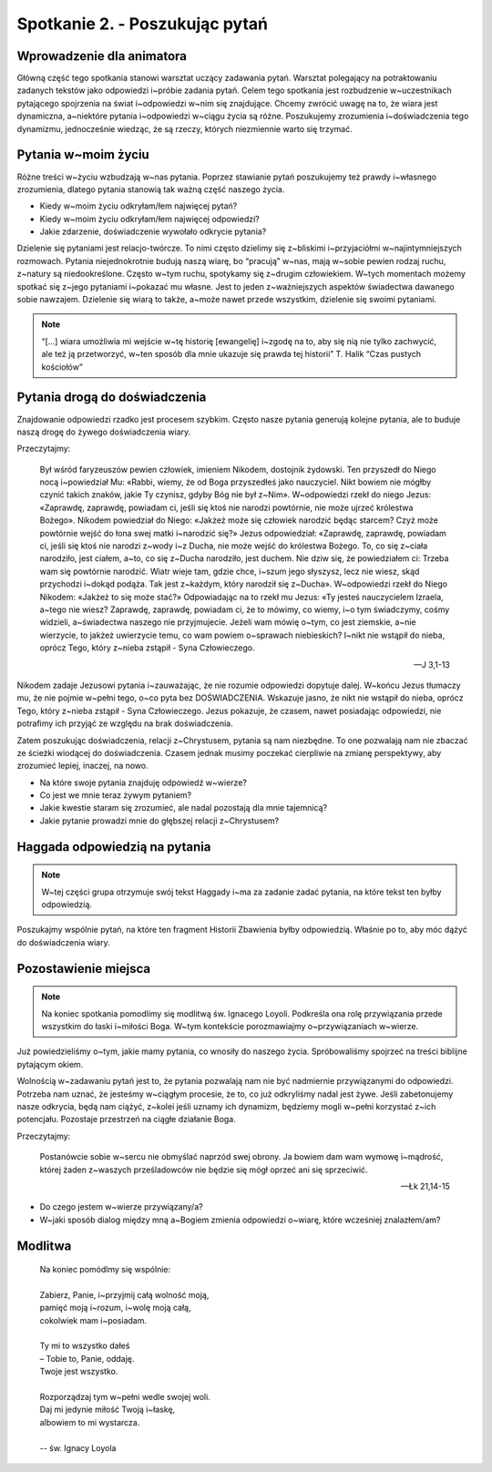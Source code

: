 Spotkanie 2. - Poszukując pytań
*******************************

Wprowadzenie dla animatora
==========================

Główną część tego spotkania stanowi warsztat uczący zadawania pytań. Warsztat polegający na potraktowaniu zadanych tekstów jako odpowiedzi i~próbie zadania pytań. Celem tego spotkania jest rozbudzenie w~uczestnikach pytającego spojrzenia na świat i~odpowiedzi w~nim się znajdujące. Chcemy zwrócić uwagę na to, że wiara jest dynamiczna, a~niektóre pytania i~odpowiedzi w~ciągu życia są różne. Poszukujemy zrozumienia i~doświadczenia tego dynamizmu, jednocześnie wiedząc, że są rzeczy, których niezmiennie warto się trzymać.


Pytania w~moim życiu
====================

Różne treści w~życiu wzbudzają w~nas pytania. Poprzez stawianie pytań poszukujemy też prawdy i~własnego zrozumienia, dlatego pytania stanowią tak ważną część naszego życia.

- Kiedy w~moim życiu odkryłam/łem najwięcej pytań?
- Kiedy w~moim życiu odkryłam/łem najwięcej odpowiedzi?
- Jakie zdarzenie, doświadczenie wywołało odkrycie pytania?

Dzielenie się pytaniami jest relacjo-twórcze. To nimi często dzielimy się z~bliskimi i~przyjaciółmi w~najintymniejszych rozmowach. Pytania niejednokrotnie budują naszą wiarę, bo “pracują” w~nas, mają w~sobie pewien rodzaj ruchu, z~natury są niedookreślone. Często w~tym ruchu, spotykamy się z~drugim człowiekiem. W~tych momentach możemy spotkać się z~jego pytaniami i~pokazać mu własne. Jest to jeden z~ważniejszych aspektów świadectwa dawanego sobie nawzajem. Dzielenie się wiarą to także, a~może nawet przede wszystkim, dzielenie się swoimi pytaniami.

.. note:: “[...] wiara umożliwia mi wejście w~tę historię [ewangelię] i~zgodę na to, aby się nią nie tylko zachwycić, ale też ją przetworzyć, w~ten sposób dla mnie ukazuje się prawda tej historii” T. Halik  “Czas pustych kościołów”

Pytania drogą do doświadczenia
==============================

Znajdowanie odpowiedzi rzadko jest procesem szybkim. Często nasze pytania generują kolejne pytania, ale to buduje naszą drogę do żywego doświadczenia wiary.

Przeczytajmy:

    Był wśród faryzeuszów pewien człowiek, imieniem Nikodem, dostojnik żydowski. Ten przyszedł do Niego nocą i~powiedział Mu: «Rabbi, wiemy, że od Boga przyszedłeś jako nauczyciel. Nikt bowiem nie mógłby czynić takich znaków, jakie Ty czynisz, gdyby Bóg nie był z~Nim». W~odpowiedzi rzekł do niego Jezus: «Zaprawdę, zaprawdę, powiadam ci, jeśli się ktoś nie narodzi powtórnie, nie może ujrzeć królestwa Bożego». Nikodem powiedział do Niego: «Jakżeż może się człowiek narodzić będąc starcem? Czyż może powtórnie wejść do łona swej matki i~narodzić się?» Jezus odpowiedział: «Zaprawdę, zaprawdę, powiadam ci, jeśli się ktoś nie narodzi z~wody i~z Ducha, nie może wejść do królestwa Bożego. To, co się z~ciała narodziło, jest ciałem, a~to, co się z~Ducha narodziło, jest duchem. Nie dziw się, że powiedziałem ci: Trzeba wam się powtórnie narodzić. Wiatr wieje tam, gdzie chce, i~szum jego słyszysz, lecz nie wiesz, skąd przychodzi i~dokąd podąża. Tak jest z~każdym, który narodził się z~Ducha». W~odpowiedzi rzekł do Niego Nikodem: «Jakżeż to się może stać?» Odpowiadając na to rzekł mu Jezus: «Ty jesteś nauczycielem Izraela, a~tego nie wiesz? Zaprawdę, zaprawdę, powiadam ci, że to mówimy, co wiemy, i~o tym świadczymy, cośmy widzieli, a~świadectwa naszego nie przyjmujecie. Jeżeli wam mówię o~tym, co jest ziemskie, a~nie wierzycie, to jakżeż uwierzycie temu, co wam powiem o~sprawach niebieskich? I~nikt nie wstąpił do nieba, oprócz Tego, który z~nieba zstąpił - Syna Człowieczego.

    -- J 3,1-13

Nikodem zadaje Jezusowi pytania i~zauważając, że nie rozumie odpowiedzi dopytuje dalej. W~końcu Jezus tłumaczy mu, że nie pojmie w~pełni tego, o~co pyta bez DOŚWIADCZENIA. Wskazuje jasno, że nikt nie wstąpił do nieba, oprócz Tego, który z~nieba zstąpił - Syna Człowieczego. Jezus pokazuje, że czasem, nawet posiadając odpowiedzi, nie potrafimy ich przyjąć ze względu na brak doświadczenia.

Zatem poszukując doświadczenia, relacji z~Chrystusem, pytania są nam niezbędne. To one pozwalają nam nie zbaczać ze ścieżki wiodącej do doświadczenia. Czasem jednak musimy poczekać cierpliwie na zmianę perspektywy, aby zrozumieć lepiej, inaczej, na nowo.

- Na które swoje pytania znajduję odpowiedź w~wierze?
- Co jest we mnie teraz żywym pytaniem?
- Jakie kwestie staram się zrozumieć, ale nadal pozostają dla mnie tajemnicą?
- Jakie pytanie prowadzi mnie do głębszej relacji z~Chrystusem?

Haggada odpowiedzią na pytania
==============================

.. note:: W~tej części grupa otrzymuje swój tekst Haggady i~ma za zadanie zadać pytania, na które tekst ten byłby odpowiedzią.

Poszukajmy wspólnie pytań, na które ten fragment Historii Zbawienia byłby odpowiedzią. Właśnie po to, aby móc dążyć do doświadczenia wiary.

Pozostawienie miejsca
=====================

.. note:: Na koniec spotkania pomodlimy się modlitwą św. Ignacego Loyoli. Podkreśla ona rolę przywiązania przede wszystkim do łaski i~miłości Boga. W~tym kontekście porozmawiajmy o~przywiązaniach w~wierze.

Już powiedzieliśmy o~tym, jakie mamy pytania, co wnosiły do naszego życia. Spróbowaliśmy spojrzeć na treści biblijne pytającym okiem.

Wolnością w~zadawaniu pytań jest to, że pytania pozwalają nam nie być nadmiernie przywiązanymi do odpowiedzi. Potrzeba nam uznać, że jesteśmy w~ciągłym procesie, że to, co już odkryliśmy nadal jest żywe. Jeśli zabetonujemy nasze odkrycia, będą nam ciążyć, z~kolei jeśli uznamy ich dynamizm, będziemy mogli w~pełni korzystać z~ich potencjału. Pozostaje przestrzeń na ciągłe działanie Boga.

Przeczytajmy:

    Postanówcie sobie w~sercu nie obmyślać naprzód swej obrony. Ja bowiem dam wam wymowę i~mądrość, której żaden z~waszych prześladowców nie będzie się mógł oprzeć ani się sprzeciwić.

    -- Łk 21,14-15

- Do czego jestem w~wierze przywiązany/a?
- W~jaki sposób dialog między mną a~Bogiem zmienia odpowiedzi o~wiarę, które wcześniej znalazłem/am?

Modlitwa
========

    | Na koniec pomódlmy się wspólnie:
    |
    | Zabierz, Panie, i~przyjmij całą wolność moją,
    | pamięć moją i~rozum, i~wolę moją całą,
    | cokolwiek mam i~posiadam.
    |
    | Ty mi to wszystko dałeś
    | – Tobie to, Panie, oddaję.
    | Twoje jest wszystko.
    |
    | Rozporządzaj tym w~pełni wedle swojej woli.
    | Daj mi jedynie miłość Twoją i~łaskę,
    | albowiem to mi wystarcza.
    |
    | -- św. Ignacy Loyola
